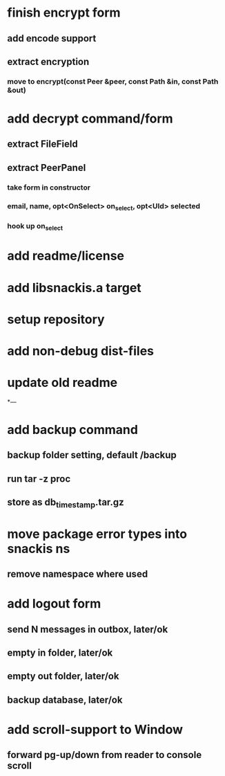 * finish encrypt form
** add encode support
** extract encryption
*** move to encrypt(const Peer &peer, const Path &in, const Path &out)
* add decrypt command/form
** extract FileField
** extract PeerPanel
*** take form in constructor
*** email, name, opt<OnSelect> on_select, opt<UId> selected 
*** hook up on_select
* add readme/license
* add libsnackis.a target
* setup repository
* add non-debug dist-files
* update old readme
*---
* add backup command
** backup folder setting, default /backup
** run tar -z proc
** store as db_timestamp.tar.gz
* move package error types into snackis ns
** remove namespace where used
* add logout form
** send N messages in outbox, later/ok
** empty in folder, later/ok
** empty out folder, later/ok
** backup database, later/ok
* add scroll-support to Window
** forward pg-up/down from reader to console scroll
